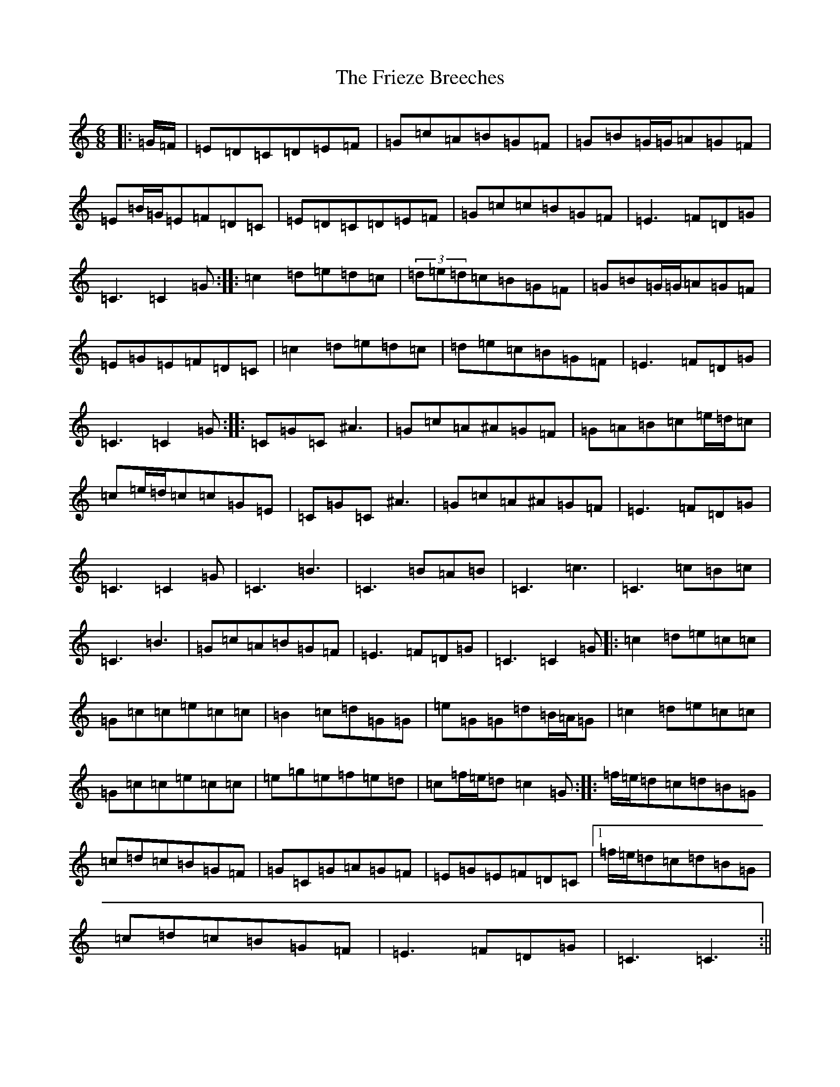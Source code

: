 X: 7354
T: Frieze Breeches, The
S: https://thesession.org/tunes/34#setting25270
R: jig
M:6/8
L:1/8
K: C Major
|:=G/2=F/2|=E=D=C=D=E=F|=G=c=A=B=G=F|=G=B=G/2=G/2=A=G=F|=E=B/2=G/2=E=F=D=C|=E=D=C=D=E=F|=G=c=c=B=G=F|=E3=F=D=G|=C3=C2=G:||:=c2=d=e=d=c|(3=d=e=d=c=B=G=F|=G=B=G/2=G/2=A=G=F|=E=G=E=F=D=C|=c2=d=e=d=c|=d=e=c=B=G=F|=E3=F=D=G|=C3=C2=G:||:=C=G=C^A3|=G=c=A^A=G=F|=G=A=B=c=e/2=d/2=c|=c=e/2=d/2=c=c=G=E|=C=G=C^A3|=G=c=A^A=G=F|=E3=F=D=G|=C3=C2=G|=C3=B3|=C3=B=A=B|=C3=c3|=C3=c=B=c|=C3=B3|=G=c=A=B=G=F|=E3=F=D=G|=C3=C2=G|:=c2=d=e=c=c|=G=c=c=e=c=c|=B2=c=d=G=G|=e=G=G=d=B/2=A/2=G|=c2=d=e=c=c|=G=c=c=e=c=c|=e=g=e=f=e=d|=c=f/2=e/2=d=c2=G:||:=f/2=e/2=d=c=d=B=G|=c=d=c=B=G=F|=G=C=G=A=G=F|=E=G=E=F=D=C|1=f/2=e/2=d=c=d=B=G|=c=d=c=B=G=F|=E3=F=D=G|=C3=C3:||2=e=c=e=f3|=g=e=c=B=G=F|=E3=F=D=G|=C3=C2|